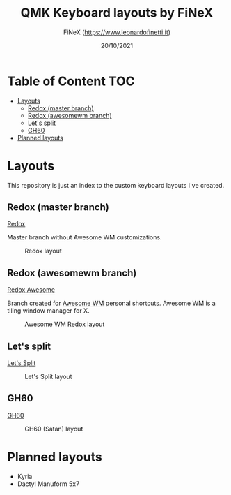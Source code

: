 #+TITLE: QMK Keyboard layouts by FiNeX
#+AUTHOR: FiNeX (https://www.leonardofinetti.it)
#+DATE: 20/10/2021
#+STARTUP: inlineimages
#+STARTUP: nofold

* Table of Content :TOC:
- [[#layouts][Layouts]]
  - [[#redox-master-branch][Redox (master branch)]]
  - [[#redox-awesomewm-branch][Redox (awesomewm branch)]]
  - [[#lets-split][Let's split]]
  - [[#gh60][GH60]]
- [[#planned-layouts][Planned layouts]]

* Layouts
This repository is just an index to the custom keyboard layouts I've created.

** Redox (master branch)
[[https://github.com/finex/redox-finex/][Redox]]

Master branch without Awesome WM customizations.

#+CAPTION: Redox layout
[[https://raw.githubusercontent.com/finex/redox-finex/main/images/redox-finex.png]]

** Redox (awesomewm branch)
[[https://github.com/finex/redox-finex/tree/awesomewm][Redox Awesome]]

Branch created for [[https://awesomewm.org][Awesome WM]] personal shortcuts. Awesome WM is a tiling window manager for X.

#+CAPTION: Awesome WM Redox layout
[[https://raw.githubusercontent.com/finex/redox-finex/awesomewm/images/redox-finex.png]]

** Let's split
[[https://github.com/finex/lets-split-finex][Let's Split]]

#+CAPTION: Let's Split layout
[[https://raw.githubusercontent.com/finex/lets-split-finex/main/lets-split-finex.png]]

** GH60

[[https://github.com/finex/gh60-finex][GH60]]

#+CAPTION: GH60 (Satan) layout
[[https://raw.githubusercontent.com/finex/gh60-finex/main/gh60-finex.png]]

* Planned layouts
- Kyria
- Dactyl Manuform 5x7
